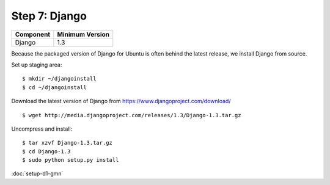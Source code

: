 Step 7: Django
===============

==================== ==============================================
Component            Minimum Version
==================== ==============================================
Django               1.3
==================== ==============================================


Because the packaged version of Django for Ubuntu is often behind the latest
release, we install Django from source.

Set up staging area::

  $ mkdir ~/djangoinstall
  $ cd ~/djangoinstall

Download the latest version of Django from
https://www.djangoproject.com/download/

::

  $ wget http://media.djangoproject.com/releases/1.3/Django-1.3.tar.gz  

Uncompress and install::  

  $ tar xzvf Django-1.3.tar.gz
  $ cd Django-1.3
  $ sudo python setup.py install

:doc:`setup-d1-gmn`
